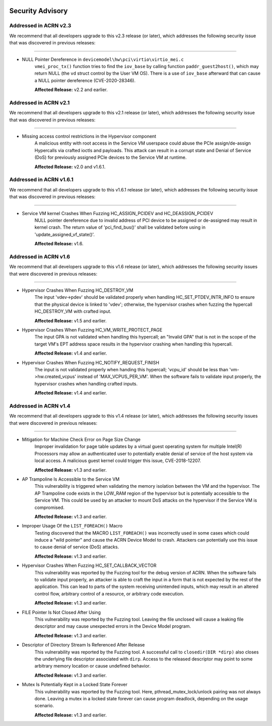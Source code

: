  .. _asa:

Security Advisory
#################

Addressed in ACRN v2.3
************************

We recommend that all developers upgrade to this v2.3 release (or later), which
addresses the following security issue that was discovered in previous releases:

------

- NULL Pointer Dereference in ``devicemodel\hw\pci\virtio\virtio_mei.c``
   ``vmei_proc_tx()`` function tries to find the ``iov_base`` by calling
   function ``paddr_guest2host()``, which may return NULL (the ``vd``
   struct control by the User VM OS).  There is a use of ``iov_base``
   afterward that can cause a NULL pointer dereference (CVE-2020-28346).

   **Affected Release:** v2.2 and earlier.

Addressed in ACRN v2.1
************************

We recommend that all developers upgrade to this v2.1 release (or later), which
addresses the following security issue that was discovered in previous releases:

------

- Missing access control restrictions in the Hypervisor component
   A malicious entity with root access in the Service VM
   userspace could abuse the PCIe assign/de-assign Hypercalls via crafted
   ioctls and payloads.  This attack can result in a corrupt state and Denial
   of Service (DoS) for previously assigned PCIe devices to the Service VM
   at runtime.

   **Affected Release:** v2.0 and v1.6.1.

Addressed in ACRN v1.6.1
************************

We recommend that all developers upgrade to this v1.6.1 release (or later), which
addresses the following security issue that was discovered in previous releases:

------

- Service VM kernel Crashes When Fuzzing HC_ASSIGN_PCIDEV and HC_DEASSIGN_PCIDEV
   NULL pointer dereference due to invalid address of PCI device to be assigned or
   de-assigned may result in kernel crash. The return value of 'pci_find_bus()' shall
   be validated before using in 'update_assigned_vf_state()'.

   **Affected Release:** v1.6.


Addressed in ACRN v1.6
**********************

We recommend that all developers upgrade to this v1.6 release (or later), which
addresses the following security issues that were discovered in previous releases:

------

- Hypervisor Crashes When Fuzzing HC_DESTROY_VM
   The input 'vdev->pdev' should be validated properly when handling
   HC_SET_PTDEV_INTR_INFO to ensure that the physical device is linked to
   'vdev'; otherwise, the hypervisor crashes when fuzzing the
   hypercall HC_DESTROY_VM with crafted input.

   **Affected Release:** v1.5 and earlier.

- Hypervisor Crashes When Fuzzing HC_VM_WRITE_PROTECT_PAGE
   The input GPA is not validated when handling this hypercall; an "Invalid
   GPA" that is not in the scope of the target VM's EPT address space results
   in the hypervisor crashing when handling this hypercall.

   **Affected Release:** v1.4 and earlier.

- Hypervisor Crashes When Fuzzing HC_NOTIFY_REQUEST_FINISH
   The input is not validated properly when handing this hypercall;
   'vcpu_id' should be less than 'vm->hw.created_vcpus' instead of
   'MAX_VCPUS_PER_VM'. When the software fails to validate input properly,
   the hypervisor crashes when handling crafted inputs.

   **Affected Release:** v1.4 and earlier.


Addressed in ACRN v1.4
**********************

We recommend that all developers upgrade to this v1.4 release (or later), which
addresses the following security issues that were discovered in previous releases:

------

- Mitigation for Machine Check Error on Page Size Change
   Improper invalidation for page table updates by a virtual guest operating
   system for multiple Intel(R) Processors may allow an authenticated user
   to potentially enable denial of service of the host system via local
   access. A malicious guest kernel could trigger this issue, CVE-2018-12207.

   **Affected Release:** v1.3 and earlier.

- AP Trampoline Is Accessible to the Service VM
   This vulnerability is triggered when validating the memory isolation
   between the VM and the hypervisor. The AP Trampoline code exists in the
   LOW_RAM region of the hypervisor but is potentially accessible to the
   Service VM. This could be used by an attacker to mount DoS attacks on the
   hypervisor if the Service VM is compromised.

   **Affected Release:** v1.3 and earlier.

- Improper Usage Of the ``LIST_FOREACH()`` Macro
   Testing discovered that the MACRO ``LIST_FOREACH()`` was incorrectly used
   in some cases which could induce a "wild pointer" and cause the ACRN
   Device Model to crash. Attackers can potentially use this issue to cause
   denial of service (DoS) attacks.

   **Affected Release:** v1.3 and earlier.

- Hypervisor Crashes When Fuzzing HC_SET_CALLBACK_VECTOR
   This vulnerability was reported by the Fuzzing tool for the debug version
   of ACRN. When the software fails to validate input properly, an attacker
   is able to craft the input in a form that is not expected by the rest of
   the application. This can lead to parts of the system receiving
   unintended inputs, which may result in an altered control flow, arbitrary
   control of a resource, or arbitrary code execution.

   **Affected Release:** v1.3 and earlier.

- FILE Pointer Is Not Closed After Using
   This vulnerability was reported by the Fuzzing tool. Leaving the file
   unclosed will cause a leaking file descriptor and may cause unexpected
   errors in the Device Model program.

   **Affected Release:** v1.3 and earlier.

- Descriptor of Directory Stream Is Referenced After Release
   This vulnerability was reported by the Fuzzing tool. A successful call to
   ``closedir(DIR *dirp)`` also closes the underlying file descriptor
   associated with ``dirp``. Access to the released descriptor may point to
   some arbitrary memory location or cause undefined behavior.

   **Affected Release:** v1.3 and earlier.

- Mutex Is Potentially Kept in a Locked State Forever
   This vulnerability was reported by the Fuzzing tool. Here,
   pthread_mutex_lock/unlock pairing was not always done. Leaving a mutex in
   a locked state forever can cause program deadlock, depending on the usage
   scenario.

   **Affected Release:** v1.3 and earlier.
